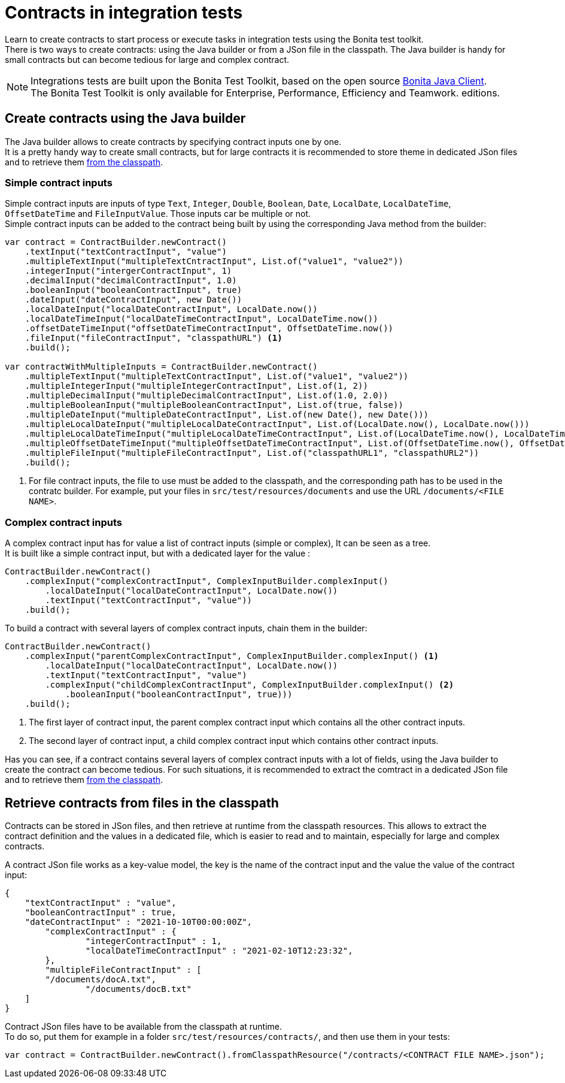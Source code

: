 = Contracts in integration tests
:description: Learn to create contracts to start process or execute tasks in integration tests using the Bonita test toolkit.

{description} +
There is two ways to create contracts: using the Java builder or from a JSon file in the classpath. The Java builder is handy for small contracts but can become tedious for large and complex contract.

[NOTE]
====
Integrations tests are built upon the Bonita Test Toolkit, based on the open source https://github.com/bonitasoft/bonita-java-client[Bonita Java Client]. +
The Bonita Test Toolkit is only available for Enterprise, Performance, Efficiency and Teamwork. editions. 
====

== Create contracts using the Java builder

The Java builder allows to create contracts by specifying contract inputs one by one. +
It is a pretty handy way to create small contracts, but for large contracts it is recommended to store theme in dedicated JSon files and to retrieve them xref:_retrieve_contracts_from_files[from the classpath].

=== Simple contract inputs

Simple contract inputs are inputs of type `Text`, `Integer`, `Double`, `Boolean`, `Date`, `LocalDate`, `LocalDateTime`, `OffsetDateTime` and `FileInputValue`. Those inputs car be multiple or not. +
Simple contract inputs can be added to the contract being built by using the corresponding Java method from the builder: 

[source, Java]
----
var contract = ContractBuilder.newContract()
    .textInput("textContractInput", "value")
    .multipleTextInput("multipleTextCntractInput", List.of("value1", "value2"))
    .integerInput("intergerContractInput", 1)
    .decimalInput("decimalContractInput", 1.0)
    .booleanInput("booleanContractInput", true)
    .dateInput("dateContractInput", new Date())
    .localDateInput("localDateContractInput", LocalDate.now())
    .localDateTimeInput("localDateTimeContractInput", LocalDateTime.now())
    .offsetDateTimeInput("offsetDateTimeContractInput", OffsetDateTime.now())
    .fileInput("fileContractInput", "classpathURL") <1>
    .build();

var contractWithMultipleInputs = ContractBuilder.newContract()
    .multipleTextInput("multipleTextContractInput", List.of("value1", "value2"))
    .multipleIntegerInput("multipleIntegerContractInput", List.of(1, 2))
    .multipleDecimalInput("multipleDecimalContractInput", List.of(1.0, 2.0))
    .multipleBooleanInput("multipleBooleanContractInput", List.of(true, false))
    .multipleDateInput("multipleDateContractInput", List.of(new Date(), new Date()))
    .multipleLocalDateInput("multipleLocalDateContractInput", List.of(LocalDate.now(), LocalDate.now()))
    .multipleLocalDateTimeInput("multipleLocalDateTimeContractInput", List.of(LocalDateTime.now(), LocalDateTime.now()))
    .multipleOffsetDateTimeInput("multipleOffsetDateTimeContractInput", List.of(OffsetDateTime.now(), OffsetDateTime.now()))
    .multipleFileInput("multipleFileContractInput", List.of("classpathURL1", "classpathURL2"))
    .build();
----
<1> For file contract inputs, the file to use must be added to the classpath, and the corresponding path has to be used in the contratc builder. For example, put your files in `src/test/resources/documents` and use the URL `/documents/<FILE NAME>`.

=== Complex contract inputs

A complex contract input has for value a list of contract inputs (simple or complex), It can be seen as a tree. +
It is built like a simple contract input, but with a dedicated layer for the value : 

[source, Java]
----
ContractBuilder.newContract()
    .complexInput("complexContractInput", ComplexInputBuilder.complexInput()
        .localDateInput("localDateContractInput", LocalDate.now())
        .textInput("textContractInput", "value"))
    .build();
----

To build a contract with several layers of complex contract inputs, chain them in the builder: 

[source, Java]
----
ContractBuilder.newContract()
    .complexInput("parentComplexContractInput", ComplexInputBuilder.complexInput() <1>
        .localDateInput("localDateContractInput", LocalDate.now())
        .textInput("textContractInput", "value")
        .complexInput("childComplexContractInput", ComplexInputBuilder.complexInput() <2>
            .booleanInput("booleanContractInput", true)))
    .build();
----
<1> The first layer of contract input, the parent complex contract input which contains all the other contract inputs.
<2> The second layer of contract input, a child complex contract input which contains other contract inputs.

Has you can see, if a contract contains several layers of complex contract inputs with a lot of fields, using the Java builder to create the contract can become tedious. For such situations, it is recommended to extract the comtract in a dedicated JSon file and to retrieve them xref:_retrieve_contracts_from_files[from the classpath].

== Retrieve contracts from files in the classpath

Contracts can be stored in JSon files, and then retrieve at runtime from the classpath resources. This allows to extract the contract definition and the values in a dedicated file, which is easier to read and to maintain, especially for large and complex contracts. 

A contract JSon file works as a key-value model, the key is the name of the contract input and the value the value of the contract input:

[source, JSon]
----
{
    "textContractInput" : "value",
    "booleanContractInput" : true,
    "dateContractInput" : "2021-10-10T00:00:00Z",
	"complexContractInput" : {
		"integerContractInput" : 1,
	 	"localDateTimeContractInput" : "2021-02-10T12:23:32",
	},
	"multipleFileContractInput" : [
        "/documents/docA.txt",
		"/documents/docB.txt"
    ]
}
----

Contract JSon files have to be available from the classpath at runtime. + 
To do so, put them for example in a folder `src/test/resources/contracts/`, and then use them in your tests: 

[source, Java]
----
var contract = ContractBuilder.newContract().fromClasspathResource("/contracts/<CONTRACT FILE NAME>.json");
----